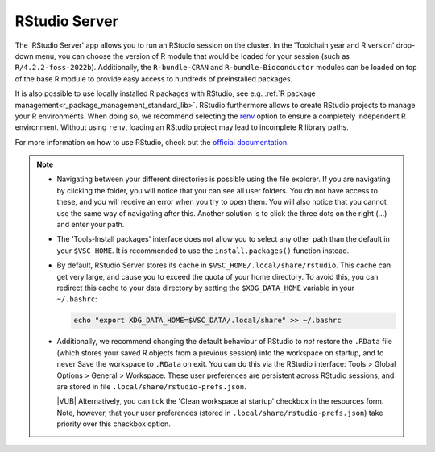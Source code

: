 RStudio Server
--------------

The 'RStudio Server' app allows you to run an RStudio session on the cluster.
In the 'Toolchain year and R version' drop-down menu, you can choose the version
of R module that would be loaded for your session (such as
``R/4.2.2-foss-2022b``).  Additionally, the ``R-bundle-CRAN`` and
``R-bundle-Bioconductor`` modules can be loaded on top of the base R module to
provide easy access to hundreds of preinstalled packages.

It is also possible to use locally installed R packages with RStudio, see e.g.
:ref:`R package management<r_package_management_standard_lib>`.  RStudio
furthermore allows to create RStudio projects to manage your R environments.
When doing so, we recommend selecting the `renv
<https://rstudio.github.io/renv/articles/renv.html>`_ option to ensure a
completely independent R environment. Without using ``renv``, loading an RStudio
project may lead to incomplete R library paths.

For more information on how to use RStudio, check out the `official
documentation <https://docs.posit.co/ide/user/>`__.

.. note::

   - Navigating between your different directories is possible using the file
     explorer.  If you are navigating by clicking the folder, you will notice
     that you can see all user folders.  You do not have access to these, and
     you will receive an error when you try to open them.  You will also notice
     that you cannot use the same way of navigating after this.  Another
     solution is to click the three dots on the right (...) and enter your path.
   - The 'Tools-Install packages' interface does not allow you to select any
     other path than the default in your ``$VSC_HOME``.  It is recommended to
     use the ``install.packages()`` function instead.
   - By default, RStudio Server stores its cache in
     ``$VSC_HOME/.local/share/rstudio``.  This cache can get very large, and
     cause you to exceed the quota of your home directory.  To avoid this, you
     can redirect this cache to your data directory by setting the
     ``$XDG_DATA_HOME`` variable in your ``~/.bashrc``:

     .. code-block:: bash

        echo "export XDG_DATA_HOME=$VSC_DATA/.local/share" >> ~/.bashrc

   - Additionally, we recommend changing the default behaviour of RStudio to
     *not* restore the ``.RData`` file (which stores your saved R objects from a
     previous session) into the workspace on startup, and to never Save the
     workspace to ``.RData`` on exit.  You can do this via the RStudio
     interface: Tools > Global Options > General > Workspace. These user
     preferences are persistent across RStudio sessions, and are stored in file
     ``.local/share/rstudio-prefs.json``.

     |VUB| Alternatively, you can tick the 'Clean workspace at startup' checkbox
     in the resources form. Note, however, that your user preferences (stored in
     ``.local/share/rstudio-prefs.json``) take priority over this checkbox
     option.

.. _RStudio official documentation: https://docs.rstudio.com/

